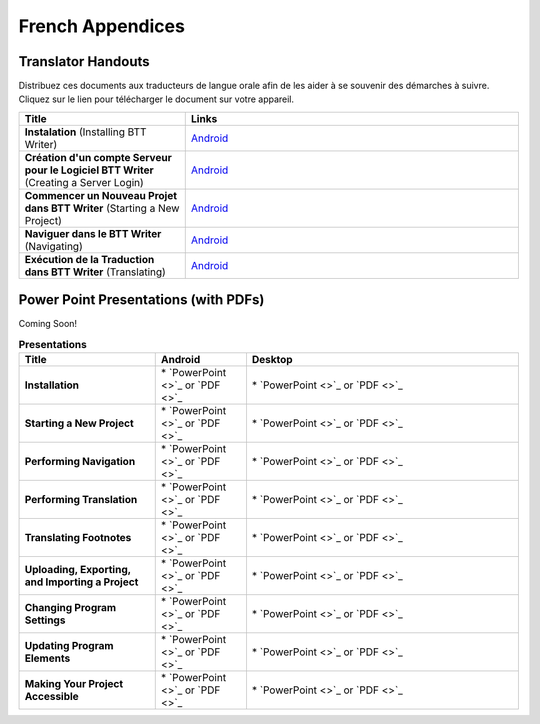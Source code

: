 French Appendices
=====

Translator Handouts
-------------------

Distribuez ces documents aux traducteurs de langue orale afin de les aider à se souvenir des démarches à suivre. 
Cliquez sur le lien pour télécharger le document sur votre appareil.

.. list-table:: 
   :widths: 15 30
   :header-rows: 1
   
   * - Title
     - Links
   
   * - **Instalation** (Installing BTT Writer)
     - `Android <https://github.com/WycliffeAssociates/btt-writer-docs/raw/master/french_appendices/1-Installation_BTTWriter-APK.pdf>`_ 

   * - **Création d'un compte Serveur pour le Logiciel BTT Writer** (Creating a Server Login)
     - `Android <https://github.com/WycliffeAssociates/btt-writer-docs/raw/master/french_appendices/2-Cr%C3%A9ation_d'un_compte_serveur_pour_le_logiciel_BTTWriter.pdf>`_ 

   * - **Commencer un Nouveau Projet dans BTT Writer** (Starting a New Project)
     - `Android <https://github.com/WycliffeAssociates/btt-writer-docs/raw/master/french_appendices/4-Commencer_un_Nouveau_Projet_dans_BTTWriter.pdf>`_

   * - **Naviguer dans le BTT Writer** (Navigating)
     - `Android <https://github.com/WycliffeAssociates/btt-writer-docs/raw/master/french_appendices/3-Naviguer_dans_le_BTTWriter.pdf>`_

   * - **Exécution de la Traduction dans BTT Writer** (Translating)
     - `Android <https://github.com/WycliffeAssociates/btt-writer-docs/raw/master/french_appendices/5-Ex%C3%A9cution_de_la_Traduction_dans_BTTWriter.pdf>`_


Power Point Presentations (with PDFs)
-------------------------------------

Coming Soon!

.. list-table:: **Presentations**
   :widths: 15 10 30
   :header-rows: 1

   * - Title
     - Android
     - Desktop
     
   * - **Installation**
     - \* `PowerPoint <>`_ or  `PDF <>`_
     - \* `PowerPoint <>`_ or  `PDF <>`_

   * - **Starting a New Project**
     -  \* `PowerPoint <>`_ or `PDF <>`_
     - \* `PowerPoint <>`_ or `PDF <>`_ 

   * - **Performing Navigation**
     - \* `PowerPoint <>`_ or `PDF <>`_
     - \* `PowerPoint <>`_ or `PDF <>`_
     
   * - **Performing Translation**
     - \* `PowerPoint <>`_ or `PDF <>`_
     - \* `PowerPoint <>`_ or `PDF <>`_
     
   * - **Translating Footnotes**
     - \* `PowerPoint <>`_ or `PDF <>`_
     - \* `PowerPoint <>`_ or `PDF <>`_
     
   * - **Uploading, Exporting, and Importing a Project**
     - \* `PowerPoint <>`_ or `PDF <>`_
     - \* `PowerPoint <>`_ or `PDF <>`_

   * - **Changing Program Settings**
     - \* `PowerPoint <>`_ or `PDF <>`_
     - \* `PowerPoint <>`_ or `PDF <>`_

   * - **Updating Program Elements** 
     - \* `PowerPoint <>`_ or `PDF <>`_
     - \* `PowerPoint <>`_ or `PDF <>`_

   * - **Making Your Project Accessible**
     - \* `PowerPoint <>`_ or `PDF <>`_
     - \* `PowerPoint <>`_ or `PDF <>`_

